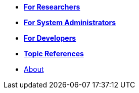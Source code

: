 * xref:for_researchers.adoc[*For Researchers*]
* xref:for_admins.adoc[*For System Administrators*]
* xref:for_developers.adoc[*For Developers*]
* xref:topic_references.adoc[*Topic References*]
* xref:about.adoc[About]
